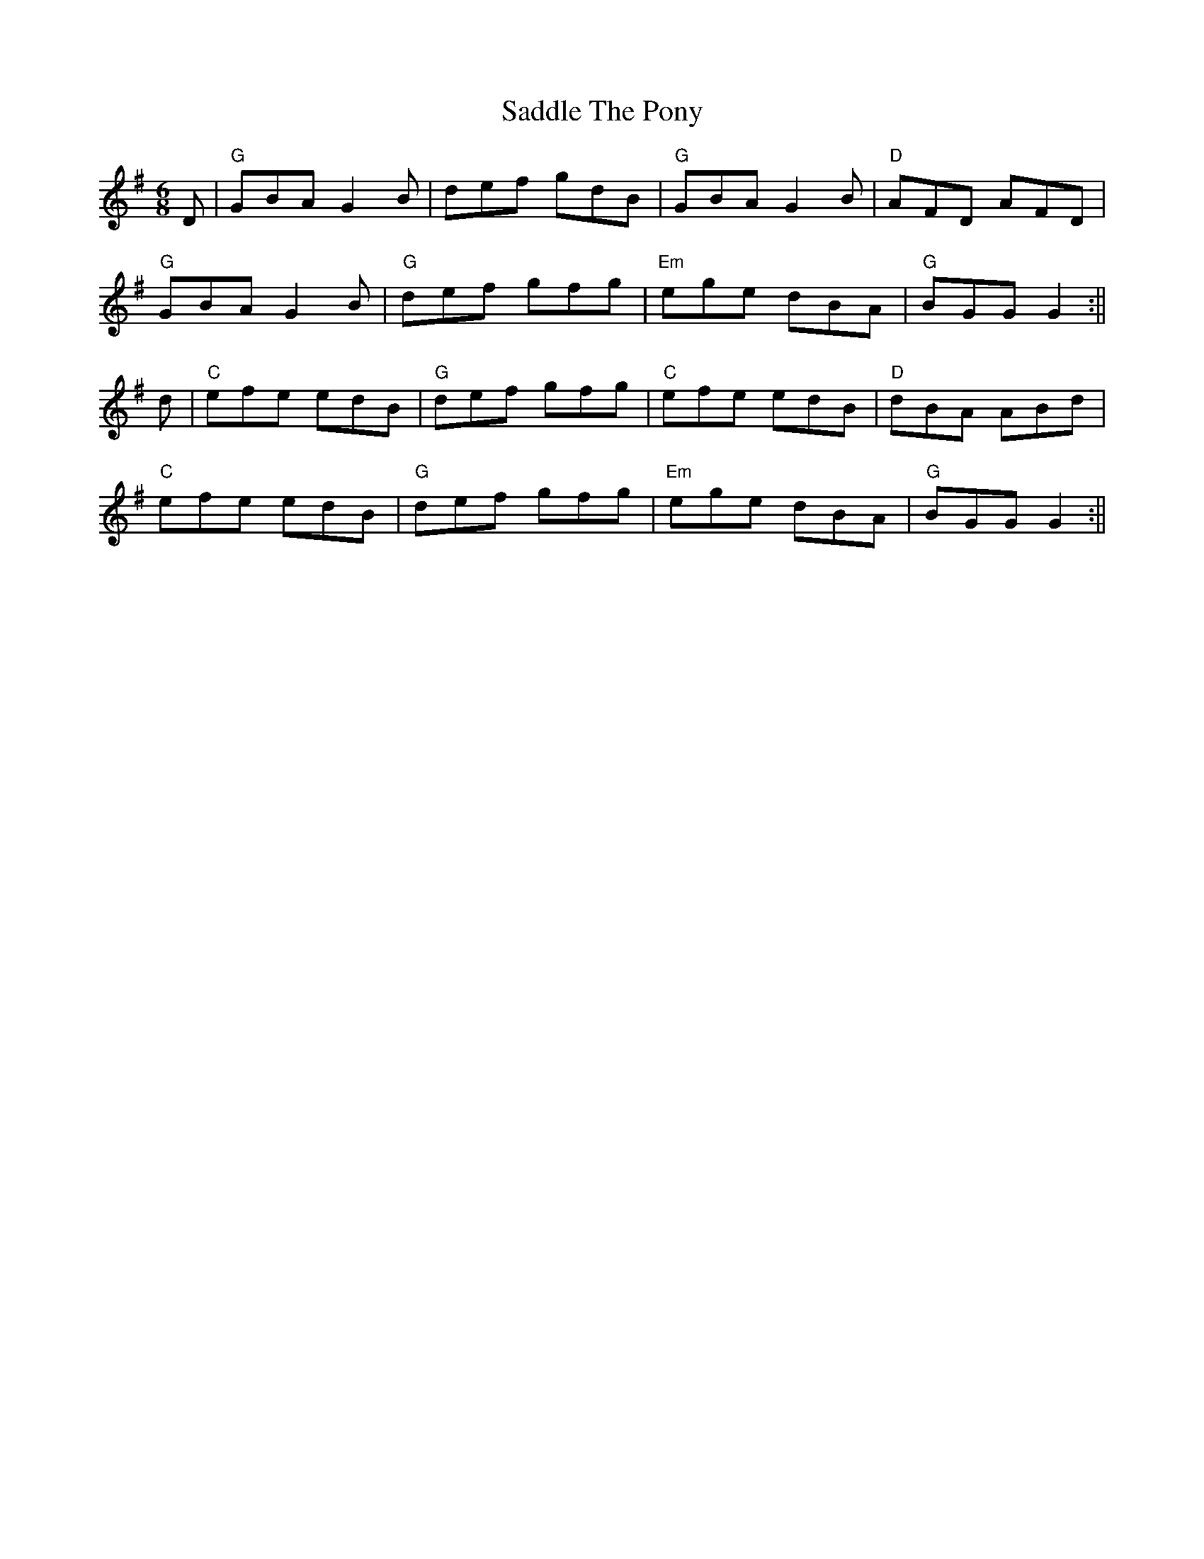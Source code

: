 X:1
T:Saddle The Pony
R: jig
M:6/8
L:1/8
K:Gmaj
D | "G" GBA G2B |     def gdB | "G"  GBA G2B | "D" AFD AFD |
    "G" GBA G2B | "G" def gfg | "Em" ege dBA | "G" BGG G2 :||
d | "C" efe edB | "G" def gfg | "C"  efe edB | "D" dBA ABd |
    "C" efe edB | "G" def gfg | "Em" ege dBA | "G" BGG G2 :||
